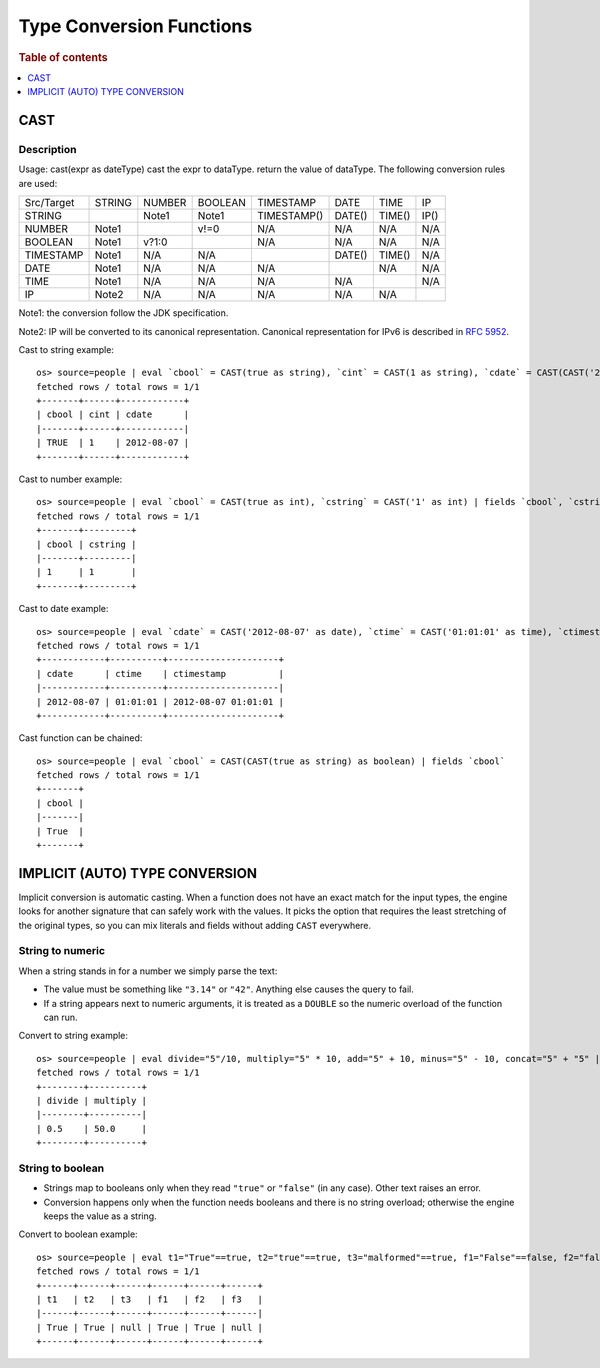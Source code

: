 =========================
Type Conversion Functions
=========================

.. rubric:: Table of contents

.. contents::
   :local:
   :depth: 1

CAST
----

Description
>>>>>>>>>>>

Usage: cast(expr as dateType) cast the expr to dataType. return the value of dataType. The following conversion rules are used:

+------------+--------+--------+---------+-------------+--------+--------+--------+
| Src/Target | STRING | NUMBER | BOOLEAN | TIMESTAMP   | DATE   | TIME   | IP     |
+------------+--------+--------+---------+-------------+--------+--------+--------+
| STRING     |        | Note1  | Note1   | TIMESTAMP() | DATE() | TIME() | IP()   |
+------------+--------+--------+---------+-------------+--------+--------+--------+
| NUMBER     | Note1  |        | v!=0    | N/A         | N/A    | N/A    | N/A    |
+------------+--------+--------+---------+-------------+--------+--------+--------+
| BOOLEAN    | Note1  | v?1:0  |         | N/A         | N/A    | N/A    | N/A    |
+------------+--------+--------+---------+-------------+--------+--------+--------+
| TIMESTAMP  | Note1  | N/A    | N/A     |             | DATE() | TIME() | N/A    |
+------------+--------+--------+---------+-------------+--------+--------+--------+
| DATE       | Note1  | N/A    | N/A     | N/A         |        | N/A    | N/A    |
+------------+--------+--------+---------+-------------+--------+--------+--------+
| TIME       | Note1  | N/A    | N/A     | N/A         | N/A    |        | N/A    |
+------------+--------+--------+---------+-------------+--------+--------+--------+
| IP         | Note2  | N/A    | N/A     | N/A         | N/A    | N/A    |        |
+------------+--------+--------+---------+-------------+--------+--------+--------+

Note1: the conversion follow the JDK specification.

Note2: IP will be converted to its canonical representation. Canonical representation
for IPv6 is described in `RFC 5952 <https://datatracker.ietf.org/doc/html/rfc5952>`_.

Cast to string example::

    os> source=people | eval `cbool` = CAST(true as string), `cint` = CAST(1 as string), `cdate` = CAST(CAST('2012-08-07' as date) as string) | fields `cbool`, `cint`, `cdate`
    fetched rows / total rows = 1/1
    +-------+------+------------+
    | cbool | cint | cdate      |
    |-------+------+------------|
    | TRUE  | 1    | 2012-08-07 |
    +-------+------+------------+

Cast to number example::

    os> source=people | eval `cbool` = CAST(true as int), `cstring` = CAST('1' as int) | fields `cbool`, `cstring`
    fetched rows / total rows = 1/1
    +-------+---------+
    | cbool | cstring |
    |-------+---------|
    | 1     | 1       |
    +-------+---------+

Cast to date example::

    os> source=people | eval `cdate` = CAST('2012-08-07' as date), `ctime` = CAST('01:01:01' as time), `ctimestamp` = CAST('2012-08-07 01:01:01' as timestamp) | fields `cdate`, `ctime`, `ctimestamp`
    fetched rows / total rows = 1/1
    +------------+----------+---------------------+
    | cdate      | ctime    | ctimestamp          |
    |------------+----------+---------------------|
    | 2012-08-07 | 01:01:01 | 2012-08-07 01:01:01 |
    +------------+----------+---------------------+

Cast function can be chained::

    os> source=people | eval `cbool` = CAST(CAST(true as string) as boolean) | fields `cbool`
    fetched rows / total rows = 1/1
    +-------+
    | cbool |
    |-------|
    | True  |
    +-------+


IMPLICIT (AUTO) TYPE CONVERSION
-------------------------------

Implicit conversion is automatic casting. When a function does not have an exact match for the
input types, the engine looks for another signature that can safely work with the values. It picks
the option that requires the least stretching of the original types, so you can mix literals and
fields without adding ``CAST`` everywhere.

String to numeric
>>>>>>>>>>>>>>>>>

When a string stands in for a number we simply parse the text:

- The value must be something like ``"3.14"`` or ``"42"``. Anything else causes the query to fail.
- If a string appears next to numeric arguments, it is treated as a ``DOUBLE`` so the numeric
  overload of the function can run.

Convert to string example::

    os> source=people | eval divide="5"/10, multiply="5" * 10, add="5" + 10, minus="5" - 10, concat="5" + "5" | fields divide, multiply, add, minus, concat
    fetched rows / total rows = 1/1
    +--------+----------+
    | divide | multiply |
    |--------+----------|
    | 0.5    | 50.0     |
    +--------+----------+

String to boolean
>>>>>>>>>>>>>>>>>

- Strings map to booleans only when they read ``"true"`` or ``"false"`` (in any case). Other text
  raises an error.
- Conversion happens only when the function needs booleans and there is no string overload; otherwise
  the engine keeps the value as a string.

Convert to boolean example::

    os> source=people | eval t1="True"==true, t2="true"==true, t3="malformed"==true, f1="False"==false, f2="false"==false, f3="malformed"==false | fields t1, t2, t3, f1, f2, f3
    fetched rows / total rows = 1/1
    +------+------+------+------+------+------+
    | t1   | t2   | t3   | f1   | f2   | f3   |
    |------+------+------+------+------+------|
    | True | True | null | True | True | null |
    +------+------+------+------+------+------+
